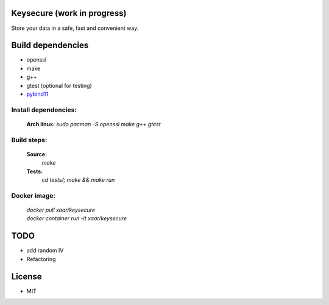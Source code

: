Keysecure (work in progress)
############################
Store your data in a safe, fast and convenient way.

Build dependencies
##################
- openssl
- make
- g++
- gtest (optional for testing)
- pybind11_

Install dependencies:
---------------------
      **Arch linux:**
      `sudo pacman -S openssl make g++ gtest`

Build steps:
------------
      **Source:**
         `make`
      **Tests:**
         `cd tests/; make && make run`

Docker image:
-------------
  | `docker pull xaar/keysecure`
  | `docker container run -it xaar/keysecure`

TODO
####
- add random IV
- Refactoring


License
#######
- MIT

.. _pybind11: https://github.com/pybind/pybind11
